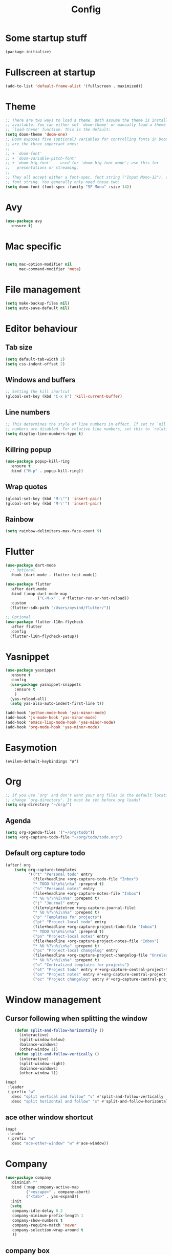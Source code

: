#+TITLE: Config
* Some startup stuff
#+begin_src emacs-lisp
(package-initialize)
#+end_src
* Fullscreen at startup
#+begin_src emacs-lisp
(add-to-list 'default-frame-alist '(fullscreen . maximized))
#+end_src

* Theme
#+begin_src emacs-lisp
;; There are two ways to load a theme. Both assume the theme is installed and
;; available. You can either set `doom-theme' or manually load a theme with the
;; `load-theme' function. This is the default:
(setq doom-theme 'doom-one)
;; Doom exposes five (optional) variables for controlling fonts in Doom. Here
;; are the three important ones:
;;
;; + `doom-font'
;; + `doom-variable-pitch-font'
;; + `doom-big-font' -- used for `doom-big-font-mode'; use this for
;;   presentations or streaming.
;;
;; They all accept either a font-spec, font string ("Input Mono-12"), or xlfd
;; font string. You generally only need these two:
(setq doom-font (font-spec :family "SF Mono" :size 14))
#+end_src

#+RESULTS:
: #<font-spec nil nil SF\ Mono nil nil nil nil nil 14 nil nil nil nil>

* Avy
#+begin_src emacs-lisp
(use-package avy
  :ensure t)
#+end_src
* Mac specific
#+begin_src emacs-lisp

(setq mac-option-modifier nil
      mac-command-modifier 'meta)
#+end_src
* File management
#+begin_src emacs-lisp
(setq make-backup-files nil)
(setq auto-save-default nil)
#+end_src

* Editor behaviour
** Tab size
#+begin_src emacs-lisp
(setq default-tab-width 2)
(setq css-indent-offset 2)
#+end_src

#+RESULTS:
: 2

** Windows and buffers
#+begin_src emacs-lisp
;; Setting the kill shortcut
(global-set-key (kbd "C-x k") 'kill-current-buffer)
#+end_src
** Line numbers
#+begin_src emacs-lisp
;; This determines the style of line numbers in effect. If set to `nil', line
;; numbers are disabled. For relative line numbers, set this to `relative'.
(setq display-line-numbers-type t)
#+end_src
** Killring popup
   #+begin_src emacs-lisp
     (use-package popup-kill-ring
       :ensure t
       :bind ("M-p" . popup-kill-ring))
   #+end_src
** Wrap quotes
#+begin_src emacs-lisp
(global-set-key (kbd "M-\"") 'insert-pair)
(global-set-key (kbd "M-\'") 'insert-pair)
#+end_src
** Rainbow
#+begin_src emacs-lisp
  (setq rainbow-delimiters-max-face-count 9)
#+end_src

* Flutter
#+begin_src emacs-lisp
(use-package dart-mode
  ;; Optional
  :hook (dart-mode . flutter-test-mode))

(use-package flutter
  :after dart-mode
  :bind (:map dart-mode-map
              ("C-M-x" . #'flutter-run-or-hot-reload))
  :custom
  (flutter-sdk-path "/Users/oyvind/flutter/"))

;; Optional
(use-package flutter-l10n-flycheck
  :after flutter
  :config
  (flutter-l10n-flycheck-setup))
#+end_src
* Yasnippet
#+begin_src emacs-lisp
  (use-package yasnippet
    :ensure t
    :config
    (use-package yasnippet-snippets
      :ensure t
      )
    (yas-reload-all)
    (setq yas-also-auto-indent-first-line t))

  (add-hook 'python-mode-hook 'yas-minor-mode)
  (add-hook 'js-mode-hook 'yas-minor-mode)
  (add-hook 'emacs-lisp-mode-hook 'yas-minor-mode)
  (add-hook 'org-mode-hook 'yas-minor-mode)
#+end_src
* Easymotion
#+begin_src elisp
(evilem-default-keybindings "ø")
#+end_src
* Org
#+begin_src emacs-lisp
;; If you use `org' and don't want your org files in the default location below,
;; change `org-directory'. It must be set before org loads!
(setq org-directory "~/org/")
#+end_src
** Agenda
#+begin_src emacs-lisp
(setq org-agenda-files '("~/org/todo"))
(setq +org-capture-todo-file "~/org/todo/todo.org")
#+end_src
** Default org capture todo
#+begin_src emacs-lisp
(after! org
    (setq org-capture-templates
          '(("t" "Personal todo" entry
            (file+headline +org-capture-todo-file "Inbox")
            "* TODO %?\n%i\n%a" :prepend t)
            ("n" "Personal notes" entry
            (file+headline +org-capture-notes-file "Inbox")
            "* %u %?\n%i\n%a" :prepend t)
            ("j" "Journal" entry
            (file+olp+datetree +org-capture-journal-file)
            "* %U %?\n%i\n%a" :prepend t)
            ("p" "Templates for projects")
            ("pt" "Project-local todo" entry
            (file+headline +org-capture-project-todo-file "Inbox")
            "* TODO %?\n%i\n%a" :prepend t)
            ("pn" "Project-local notes" entry
            (file+headline +org-capture-project-notes-file "Inbox")
            "* %U %?\n%i\n%a" :prepend t)
            ("pc" "Project-local changelog" entry
            (file+headline +org-capture-project-changelog-file "Unreleased")
            "* %U %?\n%i\n%a" :prepend t)
            ("o" "Centralized templates for projects")
            ("ot" "Project todo" entry #'+org-capture-central-project-todo-file "* TODO %?\n %i\n %a" :heading "Tasks" :prepend nil)
            ("on" "Project notes" entry #'+org-capture-central-project-notes-file "* %U %?\n %i\n %a" :heading "Notes" :prepend t)
            ("oc" "Project changelog" entry #'+org-capture-central-project-changelog-file "* %U %?\n %i\n %a" :heading "Changelog" :prepend t))))
#+end_src

* Window management
** Cursor following when splitting the window
#+begin_src emacs-lisp
    (defun split-and-follow-horizontally ()
      (interactive)
      (split-window-below)
      (balance-windows)
      (other-window 1))
    (defun split-and-follow-vertically ()
      (interactive)
      (split-window-right)
      (balance-windows)
      (other-window 1))

(map!
 :leader
 (:prefix "w"
  :desc "split vertical and follow" "v" #'split-and-follow-vertically
  :desc "split horizontal and follow" "s" #'split-and-follow-horizontally))

#+end_src
** ace other window shortcut
#+begin_src emacs-lisp
(map!
 :leader
 (:prefix "w"
  :desc "ace-other-window" "w" #'ace-window))
#+end_src

* Company
#+begin_src emacs-lisp
(use-package company
  :diminish ""
  :bind (:map company-active-map
         ("<escape>" . company-abort)
         ("<tab>" . yas-expand))
  :init
  (setq
   company-idle-delay 0.2
   company-minimum-prefix-length 1
   company-show-numbers t
   company-require-match 'never
   company-selection-wrap-around t
   ))
#+end_src

#+RESULTS:
: yas-expand

** company box
#+begin_src emacs-lisp
(use-package company-box
  :init
  (setq
   company-box-icons-alist 'company-box-icons-all-the-icons
   window-resize-pixelwize nil)
  :hook (company-mode . company-box-mode))
#+end_src

#+RESULTS:
| evil-normalize-keymaps | company-mode-set-explicitly | company-box-mode |

* Lsp
#+begin_src emacs-lisp
(use-package lsp
  :hook
  ;; (js2-mode . lsp)
  (java-mode . lsp)
  (lsp . company-mode)
  :config
  (setq
   lsp-javascript-suggest-complete-function-calls t
   lsp-auto-guess-root t
   lsp-javascript-references-code-lens-enabled t
   lsp-prefer-capf t
   company-lsp-filter-candidates t))
#+end_src

#+RESULTS:
: t

** LSP-ui
#+begin_src emacs-lisp
(use-package lsp-ui
  :ensure t
  :after (lsp)
  :custom
    ;; lsp-ui-doc
    (lsp-ui-doc-enable t)
    (lsp-ui-doc-header nil)
    (lsp-ui-doc-include-signature nil)
    (lsp-ui-doc-position 'at-point) ;; top, bottom, or at-point
    (lsp-ui-doc-max-width 120)
    (lsp-ui-doc-max-height 30)
    (lsp-ui-doc-use-childframe t)
    (lsp-ui-doc-use-webkit nil)
  :hook
  (lsp-ui-mode . lsp-ui-doc-mode))

  (global-set-key (kbd "M-RET") #'lsp-ui-sideline-apply-code-actions)
#+end_src

#+RESULTS:
: lsp-ui-sideline-apply-code-actions
** Jump to implementation
#+begin_src emacs-lisp
(map!
 :leader
 (:prefix "c"
  :desc "Jump to implementation" "i" #'tide-jump-to-implementation))
#+end_src

* Web
** Css
#+begin_src emacs-lisp
(use-package css-autoprefixer
  :ensure  t)
#+end_src

#+RESULTS:

* Flycheck
#+begin_src emacs-lisp
(use-package flycheck
  :ensure t
  :init (global-flycheck-mode))

(use-package flycheck-tcl
  :ensure t)
#+end_src

* Homeassistant
#+begin_src emacs-lisp
  (global-set-key (kbd "C-c h e") (lambda () (interactive)(find-file"/ssh:pi@home:/home/homeassistant/.homeassistant/configuration.yaml")))
#+end_src
* Javascript
** JSDoc
#+begin_src emacs-lisp

(defun insert-jsdoc-type-annotation ()
  (interactive)
  (beginning-of-line)
  (newline-and-indent)
  (previous-line)
  (yas-expand-snippet (yas-lookup-snippet "type-inline-comment"))
  )

(use-package js-doc
  :ensure t)
(map!
 :leader
 (:prefix "j"
  :desc "Insert jsdoc template" "d" #'js-doc-insert-function-doc-snippet
  :desc "Insert jsdoc typeannotation" "t" #'insert-jsdoc-type-annotation))
#+end_src
** Prettier
#+begin_src emacs-lisp
(use-package prettier-js
  :ensure t
  :after (js2-mode)
  :hook (js2-mode-hook . prettier-js-mode))
#+end_src

* Java
#+begin_src emacs-lisp
(use-package lsp-java
  :ensure t)
#+end_src

#+RESULTS:
: lsp-java

* Misc not yet handeled
#+begin_src emacs-lisp
;;; $DOOMDIR/config.el -*- lexical-binding: t; -*-

;; Place your private configuration here! Remember, you do not need to run 'doom
;; sync' after modifying this file!

;; Some functionality uses this to identify you, e.g. GPG configuration, email
;; clients, file templates and snippets.
(setq user-full-name "Øyvind Monsen"
      user-mail-address "yvind.monsen@gmail.com")

;; Here are some additional functions/macros that could help you configure Doom:
;;
;; - `load!' for loading external *.el files relative to this one
;; - `use-package' for configuring packages
;; - `after!' for running code after a package has loaded
;; - `add-load-path!' for adding directories to the `load-path', relative to
;;   this file. Emacs searches the `load-path' when you load packages with
;;   `require' or `use-package'.
;; - `map!' for binding new keys
;;
;; To get information about any of these functions/macros, move the cursor over
;; the highlighted symbol at press 'K' (non-evil users must press 'C-c g k').
;; This will open documentation for it, including demos of how they are used.
;;
;; You can also try 'gd' (or 'C-c g d') to jump to their definition and see how
;; they are implemented.
#+end_src
